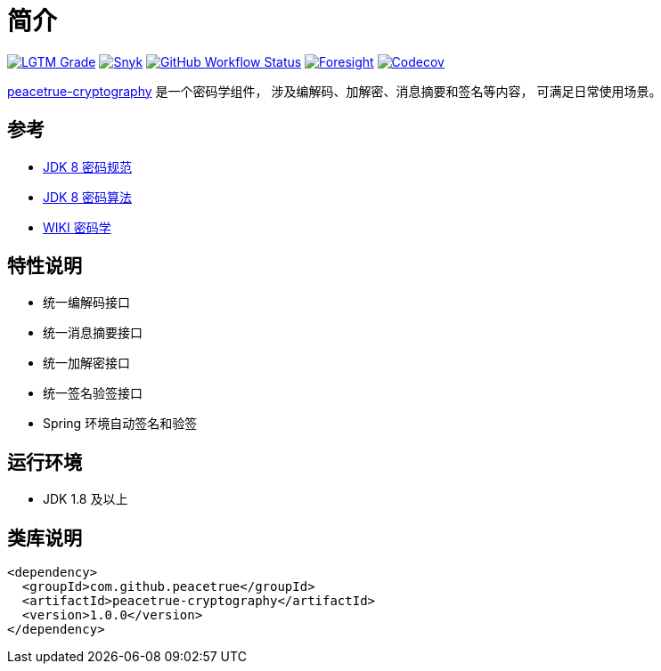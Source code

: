 = 简介
:website: https://peacetrue.github.io
:app-name: peacetrue-cryptography
:foresight-repo-id: e0395f43-dda1-44ad-a184-ffd73594922f

image:https://img.shields.io/lgtm/grade/java/github/peacetrue/{app-name}["LGTM Grade",link="https://lgtm.com/projects/g/peacetrue/{app-name}"]
image:https://snyk.io/test/github/peacetrue/{app-name}/badge.svg["Snyk",link="https://app.snyk.io/org/peacetrue"]
image:https://img.shields.io/github/workflow/status/peacetrue/{app-name}/build/master["GitHub Workflow Status",link="https://github.com/peacetrue/{app-name}/actions"]
image:https://api-public.service.runforesight.com/api/v1/badge/success?repoId={foresight-repo-id}["Foresight",link="https://foresight.thundra.io/repositories/github/peacetrue/{app-name}/test-runs"]
image:https://img.shields.io/codecov/c/github/peacetrue/{app-name}/master["Codecov",link="https://app.codecov.io/gh/peacetrue/{app-name}"]

//@formatter:off
{website}/{app-name}/[{app-name}] 是一个密码学组件，
涉及编解码、加解密、消息摘要和签名等内容，
可满足日常使用场景。

== 参考

* https://docs.oracle.com/javase/8/docs/technotes/guides/security/crypto/CryptoSpec.html[JDK 8 密码规范^]
* https://docs.oracle.com/javase/8/docs/technotes/guides/security/StandardNames.html[JDK 8 密码算法^]
* https://zh.wikipedia.org/wiki/%E5%AF%86%E7%A0%81%E5%AD%A6[WIKI 密码学^]

== 特性说明

* 统一编解码接口
* 统一消息摘要接口
* 统一加解密接口
* 统一签名验签接口
* Spring 环境自动签名和验签

== 运行环境

* JDK 1.8 及以上

== 类库说明

[source%nowrap,maven]
----
<dependency>
  <groupId>com.github.peacetrue</groupId>
  <artifactId>peacetrue-cryptography</artifactId>
  <version>1.0.0</version>
</dependency>
----

